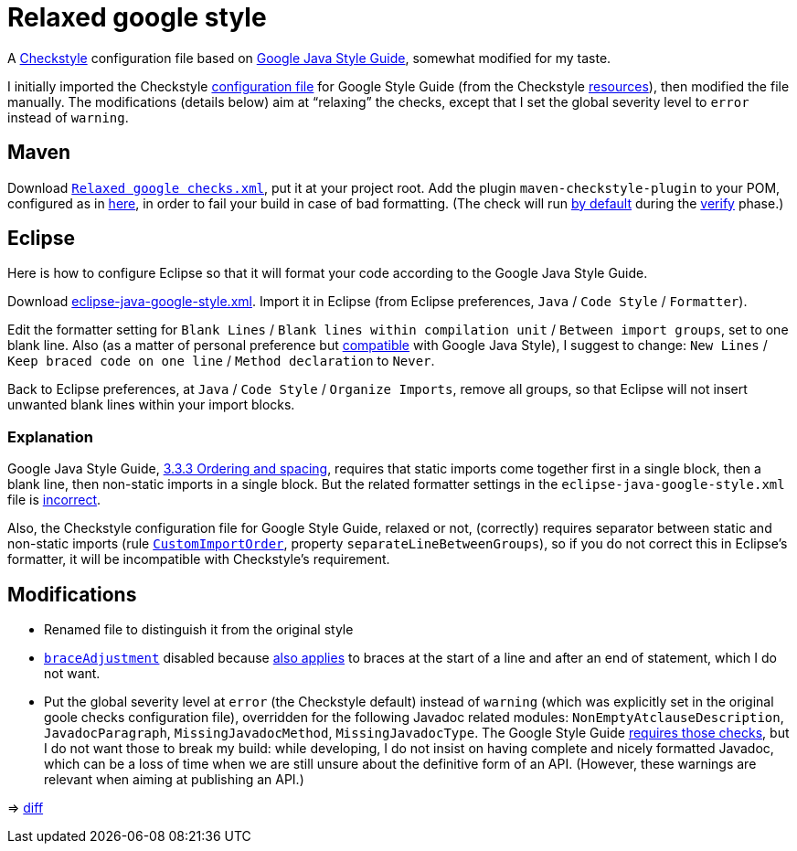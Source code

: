 = Relaxed google style

A https://checkstyle.org/[Checkstyle] configuration file based on https://google.github.io/styleguide/javaguide.html[Google Java Style Guide], somewhat modified for my taste.

I initially imported the Checkstyle https://github.com/oliviercailloux/Relaxed-google-style/blob/c0aa0f55e4ea5966786746ee28428c95fa7d9a6d/google_checks.xml[configuration file] for Google Style Guide (from the Checkstyle https://github.com/checkstyle/checkstyle/blob/33fd070957c8a5585479f84a5cb9b35598de8c64/src/main/resources/google_checks.xml[resources]), then modified the file manually. The modifications (details below) aim at “relaxing” the checks, except that I set the global severity level to `error` instead of `warning`.

== Maven
Download https://github.com/oliviercailloux/Relaxed-google-style/blob/master/Relaxed%20google%20checks.xml[`Relaxed google checks.xml`], put it at your project root.
Add the plugin `maven-checkstyle-plugin` to your POM, configured as in https://github.com/oliviercailloux/JARiS/blob/22b629defe095b41d43fbb9c66894c37f77c4d02/pom.xml#L19-L40[here], in order to fail your build in case of bad formatting. (The check will run https://maven.apache.org/plugins/maven-checkstyle-plugin/usage.html[by default] during the http://maven.apache.org/guides/introduction/introduction-to-the-lifecycle.html#Lifecycle_Reference[verify] phase.)

== Eclipse
Here is how to configure Eclipse so that it will format your code according to the Google Java Style Guide.

//http://www.practicesofmastery.com/post/eclipse-google-java-style-guide/
Download https://github.com/google/styleguide/blob/gh-pages/eclipse-java-google-style.xml[eclipse-java-google-style.xml]. 
Import it in Eclipse (from Eclipse preferences, `Java` / `Code Style` / `Formatter`).

Edit the formatter setting for `Blank Lines` / `Blank lines within compilation unit` / `Between import groups`, set to one blank line. Also (as a matter of personal preference but https://google.github.io/styleguide/javaguide.html#s4.1.3-braces-empty-blocks[compatible] with Google Java Style), I suggest to change: `New Lines` / `Keep braced code on one line` / `Method declaration` to `Never`.

Back to Eclipse preferences, at `Java` / `Code Style` / `Organize Imports`, remove all groups, so that Eclipse will not insert unwanted blank lines within your import blocks.

=== Explanation
Google Java Style Guide, https://google.github.io/styleguide/javaguide.html#s3.3.3-import-ordering-and-spacing[3.3.3 Ordering and spacing], requires that static imports come together first in a single block, then a blank line, then non-static imports in a single block. But the related formatter settings in the `eclipse-java-google-style.xml` file is https://github.com/google/styleguide/issues/273[incorrect].

Also, the Checkstyle configuration file for Google Style Guide, relaxed or not, (correctly) requires separator between static and non-static imports (rule https://checkstyle.org/config_imports.html#CustomImportOrder[`CustomImportOrder`], property `separateLineBetweenGroups`), so if you do not correct this in Eclipse’s formatter, it will be incompatible with Checkstyle’s requirement.

== Modifications

* Renamed file to distinguish it from the original style
* https://checkstyle.org/config_misc.html#Indentation[`braceAdjustment`] disabled because https://github.com/checkstyle/checkstyle/issues/9326[also applies] to braces at the start of a line and after an end of statement, which I do not want.
* Put the global severity level at `error` (the Checkstyle default) instead of `warning` (which was explicitly set in the original goole checks configuration file), overridden for the following Javadoc related modules: `NonEmptyAtclauseDescription`, `JavadocParagraph`, `MissingJavadocMethod`, `MissingJavadocType`. The Google Style Guide https://google.github.io/styleguide/javaguide.html#s7.3-javadoc-where-required[requires those checks], but I do not want those to break my build: while developing, I do not insist on having complete and nicely formatted Javadoc, which can be a loss of time when we are still unsure about the definitive form of an API. (However, these warnings are relevant when aiming at publishing an API.)

⇒ https://github.com/oliviercailloux/Relaxed-google-style/compare/c0aa0f5..master#diff-3ec4477dcb9822e385df285c83b0e83b6d204b89447437359ae2a364f842396a[diff]

